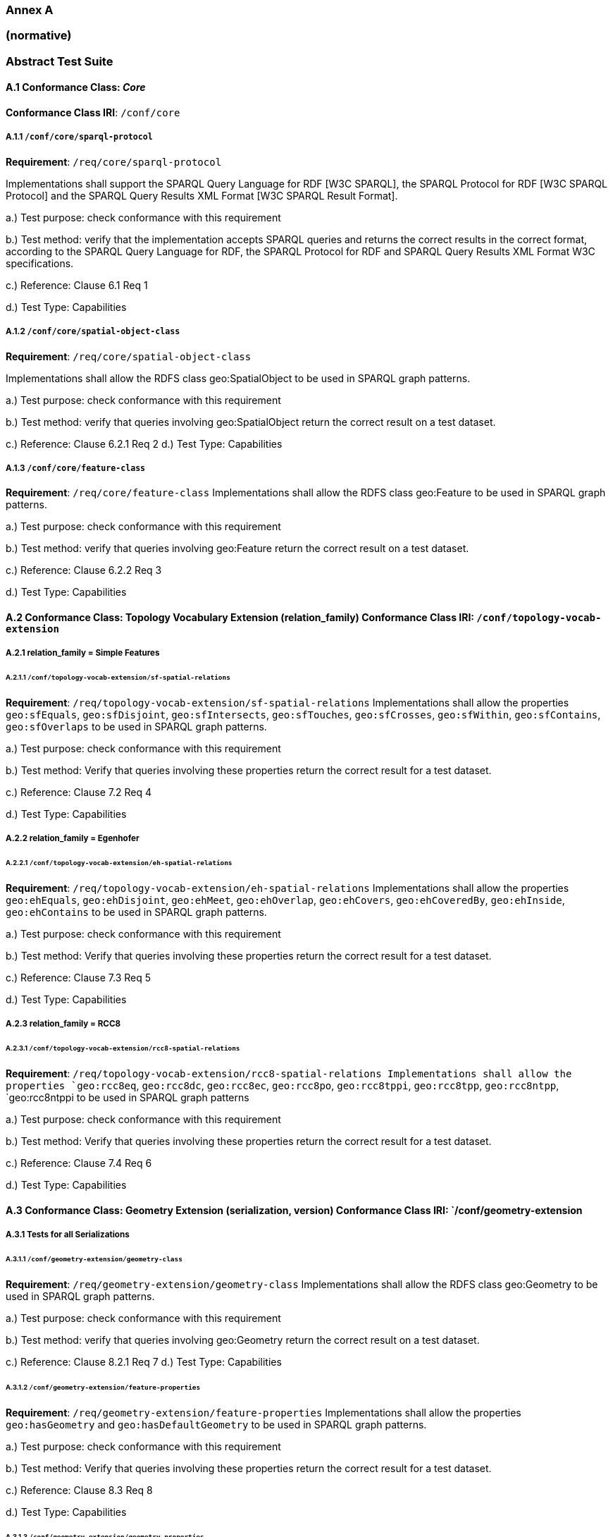 === Annex A 
=== (normative)
=== Abstract Test Suite


==== A.1 Conformance Class: _Core_

*Conformance Class IRI*: `/conf/core` 

===== A.1.1 `/conf/core/sparql-protocol`

*Requirement*: `/req/core/sparql-protocol`

Implementations shall support the SPARQL Query Language for RDF [W3C SPARQL], the SPARQL Protocol for RDF [W3C SPARQL Protocol] and the SPARQL Query Results XML Format [W3C SPARQL Result Format].

a.) Test purpose: check conformance with this requirement

b.) Test method: verify that the implementation accepts SPARQL queries and returns the correct results in the correct format, according to the SPARQL Query Language for RDF, the SPARQL Protocol for RDF and SPARQL Query Results XML Format W3C specifications.

c.) Reference: Clause 6.1 Req 1

d.) Test Type: Capabilities

===== A.1.2 `/conf/core/spatial-object-class`

*Requirement*: `/req/core/spatial-object-class`

Implementations shall allow the RDFS class geo:SpatialObject to be used in SPARQL graph 
patterns.

a.) Test purpose: check conformance with this requirement

b.) Test method: verify that queries involving geo:SpatialObject return the correct result on a test dataset.

c.) Reference: Clause 6.2.1 Req 2 d.) Test Type: Capabilities

===== A.1.3 `/conf/core/feature-class`

*Requirement*: `/req/core/feature-class`
Implementations shall allow the RDFS class geo:Feature to be used in SPARQL graph patterns.

a.) Test purpose: check conformance with this requirement

b.) Test method: verify that queries involving geo:Feature return the correct result on a test dataset.

c.) Reference: Clause 6.2.2 Req 3

d.) Test Type: Capabilities

==== A.2 Conformance Class: Topology Vocabulary Extension (relation_family) Conformance Class IRI: `/conf/topology-vocab-extension`
===== A.2.1 relation_family = Simple Features
====== A.2.1.1 `/conf/topology-vocab-extension/sf-spatial-relations`
*Requirement*: `/req/topology-vocab-extension/sf-spatial-relations`
Implementations shall allow the properties `geo:sfEquals`, `geo:sfDisjoint`, `geo:sfIntersects`, `geo:sfTouches`, `geo:sfCrosses`, `geo:sfWithin`, `geo:sfContains`, `geo:sfOverlaps` to be used in SPARQL graph patterns.

a.) Test purpose: check conformance with this requirement

b.) Test method: Verify that queries involving these properties return the correct result for a test dataset.

c.) Reference: Clause 7.2 Req 4

d.) Test Type: Capabilities

===== A.2.2 relation_family = Egenhofer
====== A.2.2.1 `/conf/topology-vocab-extension/eh-spatial-relations`
*Requirement*: `/req/topology-vocab-extension/eh-spatial-relations`
Implementations shall allow the properties `geo:ehEquals`, `geo:ehDisjoint`, `geo:ehMeet`, `geo:ehOverlap`, `geo:ehCovers`, `geo:ehCoveredBy`, `geo:ehInside`, `geo:ehContains` to be used in SPARQL graph patterns. 

a.) Test purpose: check conformance with this requirement

b.) Test method: Verify that queries involving these properties return the correct result for a test dataset.

c.) Reference: Clause 7.3 Req 5

d.) Test Type: Capabilities

===== A.2.3 relation_family = RCC8
====== A.2.3.1 `/conf/topology-vocab-extension/rcc8-spatial-relations`
*Requirement*: `/req/topology-vocab-extension/rcc8-spatial-relations Implementations shall allow the properties `geo:rcc8eq`, `geo:rcc8dc`, `geo:rcc8ec`, `geo:rcc8po`, `geo:rcc8tppi`, `geo:rcc8tpp`, `geo:rcc8ntpp`, `geo:rcc8ntppi
to be used in SPARQL graph patterns

a.) Test purpose: check conformance with this requirement

b.) Test method: Verify that queries involving these properties return the correct result for a test dataset.

c.) Reference: Clause 7.4 Req 6

d.) Test Type: Capabilities

==== A.3 Conformance Class: Geometry Extension (serialization, version) Conformance Class IRI: `/conf/geometry-extension

===== A.3.1 Tests for all Serializations
====== A.3.1.1 `/conf/geometry-extension/geometry-class`
*Requirement*: `/req/geometry-extension/geometry-class`
Implementations shall allow the RDFS class geo:Geometry to be used in SPARQL graph patterns.

a.) Test purpose: check conformance with this requirement

b.) Test method: verify that queries involving geo:Geometry return the correct result on a test dataset.

c.) Reference: Clause 8.2.1 Req 7 d.) Test Type: Capabilities

====== A.3.1.2 `/conf/geometry-extension/feature-properties`
*Requirement*: `/req/geometry-extension/feature-properties`
Implementations shall allow the properties `geo:hasGeometry` and `geo:hasDefaultGeometry` to be used in SPARQL graph patterns.

a.) Test purpose: check conformance with this requirement

b.) Test method: Verify that queries involving these properties return the correct result for a test dataset.

c.) Reference: Clause 8.3 Req 8

d.) Test Type: Capabilities

====== A.3.1.3 `/conf/geometry-extension/geometry-properties`
*Requirement*: `/req/geometry-extension/geometry-properties`
Implementations shall allow the properties `geo:dimension`, `geo:coordinateDimension`, `geo:spatialDimension`, `geo:isEmpty`, `geo:isSimple`, `geo:hasSerialization` to be used in SPARQL graph patterns.

a.) Test purpose: check conformance with this requirement

b.) Test method: Verify that queries involving these properties return the correct result for a test dataset.

c.) Reference: Clause 8.4 Req 9

d.) Test Type: Capabilities

====== A.3.1.4 `/conf/geometry-extension/query-functions`
*Requirement*: `/req/geometry-extension/query-functions`  
Implementations shall support `geof:distance`, `geof:buffer`, `geof:convexHull`, `geof:intersection`, `geof:union`, `geof:difference`, `geof:symDifference`, `geof:envelope and `geof:boundary` as SPARQL extension functions, consistent with the definitions of the corresponding functions (distance, buffer, convexHull, intersection, difference, symDifference, envelope and boundary respectively) in Simple Features [ISO 19125-1].

a.) Test purpose: check conformance with this requirement

b.) Test method: Verify that a set of SPARQL queries involving each of the following functions returns the correct result for a test dataset when using the specified serialization and version: `geof:distance`, `geof:buffer`, `geof:convexHull`, `geof:intersection`, `geof:union`, `geof:difference`, `geof:symDifference`, `geof:envelope` and `geof:boundary`. 

c.) Reference: Clause 8.7 Req 19

d.) Test Type: Capabilities

====== A.3.1.5 `/conf/geometry-extension/srid-function`
*Requirement*: `/req/geometry-extension/srid-function`
Implementations shall support `geof:getSRID as a SPARQL extension function.

a.) Test purpose: check conformance with this requirement

b.) Test method: Verify that a SPARQL query involving the `geof:getSRID` function returns the correct result for a test dataset when using the specified serialization and version.

c.) Reference: Clause 8.7 Req 20

d.) Test Type: Capabilities

===== A.3.2 serialization = WKT

====== A.3.2.1 `/conf/geometry-extension/wkt-literal`
*Requirement*: `/req/geometry-extension/wkt-literal`
All RDFS Literals of type geo:wktLiteral shall consist of an optional IRI identifying the coordinate reference system followed by Simple Features Well Known Text (WKT) describing a geometric value. Valid geo:wktLiterals are formed by concatenating a valid, absolute IRI as defined in <<IETF3987>>, one or more spaces (Unicode U+0020 character) as a separator, and a WKT string as defined in Simple Features [ISO 19125-1].

a.) Test purpose: check conformance with this requirement

b.) Test method: verify that queries involving geo:wktLiteral values return the
correct result for a test dataset.

c.) Reference: Clause 8.5.1 Req 10 

d.) Test Type: Capabilities

====== A.3.2.2 `/conf/geometry-extension/wkt-literal-default-srs`
*Requirement*: `/req/geometry-extension/wkt-literal-default-srs`
The IRI <http://www.opengis.net/def/crs/OGC/1.3/CRS84> shall be assumed as the spatial reference system for geo:wktLiterals that do not specify an explicit spatial reference system IRI.

a.) Test purpose: check conformance with this requirement

b.) Test method: verify that queries involving geo:wktLiteral values without an explicit encoded spatial reference system IRI return the correct result for a test dataset.

c.) Reference: Clause 8.5.1 Req 11

d.) Test Type: Capabilities

====== A.3.2.3 `/conf/geometry-extension/wkt-axis-order`
*Requirement*: `/req/geometry-extension/wkt-axis-order`
Coordinate tuples within geo:wktLiterals shall be interpreted using the axis order defined in the spatial reference system used.

a.) Test purpose: check conformance with this requirement

b.) Test method: verify that queries involving `geo:wktLiteral` values return the correct result for a test dataset.

c.) Reference: Clause 8.5.1 Req 12

d.) Test Type: Capabilities

====== A.3.2.4 `/conf/geometry-extension/wkt-literal-empty`
*Requirement*: `/req/geometry-extension/wkt-literal-empty`
An empty RDFS Literal of type geo:wktLiteral shall be interpreted as an empty geometry.

a.) Test purpose: check conformance with this requirement

b.) Test method: verify that queries involving empty geo:wktLiteral values return the correct result for a test dataset.

c.) Reference: Clause 8.5.1 Req 13 

d.) Test Type: Capabilities


====== A.3.2.5 `/conf/geometry-extension/geometry-as-wkt-literal`
*Requirement*: `/req/geometry-extension/geometry-as-wkt-literal`
Implementations shall allow the RDF property geo:asWKT to be used in SPARQL graph patterns.

a.) Test purpose: check conformance with this requirement

b.) Test method: verify that queries involving the geo:asWKT property return the correct result for a test dataset.

c.) Reference: Clause 8.5.2 Req 14

d.) Test Type: Capabilities

===== A.3.3 serialization = GML
====== A.3.3.1 `/conf/geometry-extension/gml-literal`
*Requirement*: `/req/geometry-extension/gml-literal`
All `geo:gmlLiterals` shall consist of a valid element from the GML schema that implements a subtype of GM_Object as defined in [OGC 07-036].

a.) Test purpose: check conformance with this requirement

b.) Test method: verify that queries involving geo:gmlLiteral values return the correct result for a test dataset.

c.) Reference: Clause 8.6.1 Req 15

d.) Test Type: Capabilities

====== A.3.3.2 `/conf/geometry-extension/gml-literal-empty`
*Requirement*: `/req/geometry-extension/gml-literal-empty`
An empty `geo:gmlLiteral` shall be interpreted as an empty geometry.

a.) Test purpose: check conformance with this requirement

b.) Test method: verify that queries involving empty `geo:gmlLiteral` values return the correct result for a test dataset.

c.) Reference: Clause 8.6.1 Req 16 

d.) Test Type: Capabilities

====== A.3.3.3 `/conf/geometry-extension/gml-profile`
*Requirement*: `/req/geometry-extension/gml-profile`
Implementations shall document supported GML profiles.

a.) Test purpose: check conformance with this requirement

b.) Test method: Examine the implementation’s documentation to verify that the
supported GML profiles are documented.

c.) Reference: Clause 8.6.1 Req 17

d.) Test Type: Documentation

====== A.3.3.4 `/conf/geometry-extension/geometry-as-gml-literal`
*Requirement*: `/req/geometry-extension/geometry-as-gml-literal` 
Implementations shall allow the RDF property geo:asGML to be used in SPARQL graph patterns.

a.) Test purpose: check conformance with this requirement

b.) Test method: verify that queries involving the `geo:asGML` property return the correct result for a test dataset.

c.) Reference: Clause 8.6.2 Req 18

d.) Test Type: Capabilities

==== A.4 Conformance Class: Geometry Topology Extension (relation_family, serialization, version)
Conformance Class IRI: `/conf/geometry-topology-extension`

===== A.4.1 Tests for all relation families
====== A.4.1.1 `/conf/geometry-topology-extension/relate-query-function`
*Requirement*: `/req/geometry-topology-extension/relate-query-function`
Implementations shall support `geof:relate as a SPARQL extension function, consistent with the relate operator defined in Simple Features [ISO 19125-1].

a.) Test purpose: check conformance with this requirement

b.) Test method: Verify that a set of SPARQL queries involving the `geof:relate function returns the correct result for a test dataset when using the specified serialization and version.

c.) Reference: Clause 9.2 Req 21

d.) Test Type: Capabilities

===== A.4.2 relation_family = Simple Features
====== A.4.2.1 `/conf/geometry-topology-extension/sf-query-functions`
*Requirement*: `/req/geometry-topology-extension/sf-query-functions`
Implementations shall support `geof:sfEquals`, `geof:sfDisjoint`, `geof:sfIntersects`, `geof:sfTouches`, `geof:sfCrosses`, `geof:sfWithin`, `geof:sfContains`, `geof:sfOverlaps` as SPARQL extension functions, consistent with their corresponding DE-9IM intersection patterns, as defined by Simple Features [ISO 19125-1].

a.) Test purpose: check conformance with this requirement

b.) Test method: Verify that a set of SPARQL queries involving each of the following functions returns the correct result for a test dataset when using the specified serialization and version: `geof:sfEquals`, `geof:sfDisjoint`, `geof:sfIntersects`, `geof:sfTouches`, `geof:sfCrosses`, `geof:sfWithin`, `geof:sfContains`, `geof:sfOverlaps`.

c.) Reference: Clause 9.3 Req 22

d.) Test Type: Capabilities

===== A.4.3 relation_family = Egenhofer
====== A.4.3.1 `/conf/geometry-topology-extension/eh-query-functions`
*Requirement*: `/req/geometry-topology-extension/eh-query-functions`
Implementations shall support `geof:ehEquals`, `geof:ehDisjoint`, `geof:ehMeet`, `geof:ehOverlap`, `geof:ehCovers`, `geof:ehCoveredBy`, `geof:ehInside`, `geof:ehContains` as SPARQL extension functions, consistent with their corresponding DE-9IM intersection patterns, as defined by Simple Features [ISO 19125- 1].

a.) Test purpose: check conformance with this requirement

b.) Test method: Verify that a set of SPARQL queries involving each of the following functions returns the correct result for a test dataset when using the specified serialization and version: `geof:ehEquals`, `geof:ehDisjoint`, `geof:ehMeet`, `geof:ehOverlap`, `geof:ehCovers`, `geof:ehCoveredBy`, `geof:ehInside`, `geof:ehContains`.

c.) Reference: Clause 9.4 Req 23

d.) Test Type: Capabilities

===== A.4.4 relation_family = RCC8
====== A.4.4.1 `/conf/geometry-topology-extension/rcc8-query-functions`
*Requirement*: `/req/geometry-topology-extension/rcc8-query-functions
Implementations shall support `geof:rcc8eq`, `geof:rcc8dc`, `geof:rcc8ec`, `geof:rcc8po`, `geof:rcc8tppi`, `geof:rcc8tpp`, `geof:rcc8ntpp`, `geof:rcc8ntppi` as SPARQL extension functions, consistent with their corresponding DE-9IM intersection patterns, as defined by Simple Features [ISO 19125-1].

a.) Test purpose: check conformance with this requirement

b.) Test method: Verify that a set of SPARQL queries involving each of the following functions returns the correct result for a test dataset when using the specified serialization and version: `geof:rcc8eq`, `geof:rcc8dc`, `geof:rcc8ec`, `geof:rcc8po`, `geof:rcc8tppi`, `geof:rcc8tpp`, `geof:rcc8ntpp`, `geof:rcc8ntppi`.

c.) Reference: Clause 9.5 Req 24

d.) Test Type: Capabilities

==== A.5 Conformance Class: RDFS Entailment Extension (relation_family, serialization, version)
Conformance Class IRI: `/conf/rdfs-entailment-extension

===== A.5.1 Tests for all implementations
====== A.5.1.1 `/conf/rdfsentailmentextension/bgp-rdfs-ent`
*Requirement*: `/req/rdfs-entailment-extension/bgp-rdfs-ent`
Basic graph pattern matching shall use the semantics defined by the RDFS Entailment Regime [W3C SPARQL Entailment].

a.) Test purpose: check conformance with this requirement

b.) Test method: Verify that a set of SPARQL queries involving entailed RDF triples returns the correct result for a test dataset using the specified serialization, version and relation_family.

c.) Reference: Clause 10.2 Req 25

d.) Test Type: Capabilities

===== A.5.2 serialization=WKT
====== A.5.2.1 `/conf/rdfs-entailment-extension/wkt-geometry-types`
*Requirement*: `/req/rdfs-entailment-extension/wkt-geometry-types`
Implementations shall support graph patterns involving terms from an RDFS/OWL class hierarchy of geometry types consistent with the one in the specified version of Simple Features [ISO 19125-1].

a.) Test purpose: check conformance with this requirement

b.) Test method: Verify that a set of SPARQL queries involving WKT Geometry types returns the correct result for a test dataset using the specified version of Simple Features. c.) Reference: Clause 10.3.1 Req 26

d.) Test Type: Capabilities

===== A.5.3 serialization=GML
====== A.5.3.1 `/conf/rdfs-entailment-extension/gml-geometry-types`
*Requirement*: `/req/rdfs-entailment-extension/gml-geometry-types` 
Implementations shall support graph patterns involving terms from an RDFS/OWL class hierarchy of geometry types consistent with the GML schema that implements GM_Object using the specified version of GML [OGC 07-036].

a.) Test purpose: check conformance with this requirement

b.) Test method: Verify that a set of SPARQL queries involving GML Geometry types returns the correct result for a test dataset using the specified version of GML.

c.) Reference: Clause 10.4.1 Req 27

d.) Test Type: Capabilities

==== A.6 Conformance Class: Query Rewrite Extension (relation_family, serialization, version)
Conformance Class IRI: `/conf/query-rewrite-extension`

===== A.6.1 relation_family = Simple Features
====== A.6.1.1 `/conf/query-rewrite-extension/sf-query-rewrite`
*Requirement*: `/req/query-rewrite-extension/sf-query-rewrite`
Basic graph pattern matching shall use the semantics defined by the RIF Core Entailment Regime [W3C SPARQL Entailment] for the RIF rules [W3C RIF Core] `geor:sfEquals`, `geor:sfDisjoint`, `geor:sfIntersects`, `geor:sfTouches`, `geor:sfCrosses`, `geor:sfWithin`, `geor:sfContains`, `geor:sfOverlaps`.

a.) Test purpose: check conformance with this requirement

b.) Test method: Verify that queries involving the following query transformation rules return the correct result for a test dataset when using the specified serialization and version: `geor:sfEquals`, `geor:sfDisjoint`, `geor:sfIntersects`, `geor:sfTouches`, `geor:sfCrosses`, `geor:sfWithin`, `geor:sfContains and `geor:sfOverlaps`.

c.) Reference: Clause 11.2 Req 28

d.) Test Type: Capabilities

===== A.6.2 relation_family = Egenhofer
====== A.6.2.1 `/conf/query-rewrite-extension/eh-query-rewrite
*Requirement*: `/req/query-rewrite-extension/eh-query-rewrite
Basic graph pattern matching shall use the semantics defined by the RIF Core Entailment Regime [W3C SPARQL Entailment] for the RIF rules [W3C RIF Core] `geor:ehEquals`, `geor:ehDisjoint`, `geor:ehMeet`, `geor:ehOverlap`, `geor:ehCovers`, `geor:ehCoveredBy`, `geor:ehInside`, `geor:ehContains`.

a.) Test purpose: check conformance with this requirement

b.) Test method: Verify that queries involving the following query transformation rules return the correct result for a test dataset when using the specified serialization and version: `geor:ehEquals`, `geor:ehDisjoint`, `geor:ehMeet`, `geor:ehOverlap`, `geor:ehCovers`, `geor:ehCoveredBy`, `geor:ehInside`, `geor:ehContains`.

c.) Reference: Clause 11.3 Req 29 d.) Test Type: Capabilities

===== A.6.3 relation_family = RCC8
====== A.6.3.1 `/conf/query-rewrite-extension/rcc8-query-rewrite
*Requirement*: `/req/query-rewrite-extension/rcc8-query-rewrite
Basic graph pattern matching shall use the semantics defined by the RIF Core Entailment Regime [W3C SPARQL Entailment] for the RIF rules [W3C RIF Core] `geor:rcc8eq`, `geor:rcc8dc`, `geor:rcc8ec`, `geor:rcc8po`, `geor:rcc8tppi`, `geor:rcc8tpp`, `geor:rcc8ntpp`, `geor:rcc8ntppi`.

a.) Test purpose: check conformance with this requirement

b.) Test method: Verify that queries involving the following query transformation rules return the correct result for a test dataset when using the specified serialization and version: `geor:rcc8eq`, `geor:rcc8dc`, `geor:rcc8ec`, `geor:rcc8po`, `geor:rcc8tppi`, `geor:rcc8tpp`, `geor:rcc8ntpp`, `geor:rcc8ntppi`.

c.) Reference: Clause 11.4 Req 30 d.) Test Type: Capabilities
